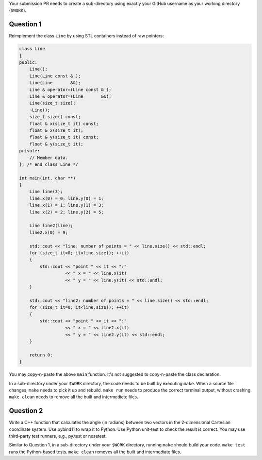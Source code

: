 Your submission PR needs to create a sub-directory using exactly your GitHub
username as your working directory (``$WORK``).

Question 1
==========

Reimplement the class ``Line`` by using STL containers instead of raw pointers:

.. code-block:: cpp

  class Line
  {
  public:
      Line();
      Line(Line const & );
      Line(Line       &&);
      Line & operator=(Line const & );
      Line & operator=(Line       &&);
      Line(size_t size);
      ~Line();
      size_t size() const;
      float & x(size_t it) const;
      float & x(size_t it);
      float & y(size_t it) const;
      float & y(size_t it);
  private:
      // Member data.
  }; /* end class Line */

  int main(int, char **)
  {
      Line line(3);
      line.x(0) = 0; line.y(0) = 1;
      line.x(1) = 1; line.y(1) = 3;
      line.x(2) = 2; line.y(2) = 5;

      Line line2(line);
      line2.x(0) = 9;

      std::cout << "line: number of points = " << line.size() << std::endl;
      for (size_t it=0; it<line.size(); ++it)
      {
          std::cout << "point " << it << ":"
                    << " x = " << line.x(it)
                    << " y = " << line.y(it) << std::endl;
      }

      std::cout << "line2: number of points = " << line.size() << std::endl;
      for (size_t it=0; it<line.size(); ++it)
      {
          std::cout << "point " << it << ":"
                    << " x = " << line2.x(it)
                    << " y = " << line2.y(it) << std::endl;
      }

      return 0;
  }

You may copy-n-paste the above ``main`` function.  It's not suggested to
copy-n-paste the class declaration.

In a sub-directory under your ``$WORK`` directory, the code needs to be
built by executing ``make``.  When a source file changes, ``make`` needs to
pick it up and rebuild.  ``make run`` needs to produce the correct terminal
output, without crashing.  ``make clean`` needs to remove all the built and
intermediate files.

Question 2
==========

Write a C++ function that calculates the angle (in radians) between two vectors
in the 2-dimensional Cartesian coordinate system.  Use pybind11 to wrap it to
Python.  Use Python unit-test to check the result is correct.  You may use
third-party test runners, e.g., py.test or nosetest.

Similar to Question 1, in a sub-directory under your ``$WORK`` directory,
running ``make`` should build your code.  ``make test`` runs the Python-based
tests.  ``make clean`` removes all the built and intermediate files.
